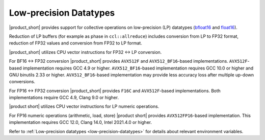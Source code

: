 .. _`bfloat16`: https://en.wikipedia.org/wiki/Bfloat16_floating-point_format
.. _`float16`: https://en.wikipedia.org/wiki/Half-precision_floating-point_format

=======================
Low-precision Datatypes
=======================

|product_short| provides support for collective operations on low-precision (LP) datatypes (`bfloat16`_ and `float16`_).

Reduction of LP buffers (for example as phase in ``ccl::allreduce``) includes conversion from LP to FP32 format, reduction of FP32 values and conversion from FP32 to LP format.

|product_short| utilizes CPU vector instructions for FP32 <-> LP conversion.

For BF16 <-> FP32 conversion |product_short| provides ``AVX512F`` and ``AVX512_BF16``-based implementations.
``AVX512F``-based implementation requires GCC 4.9 or higher. ``AVX512_BF16``-based implementation requires GCC 10.0 or higher and GNU binutils 2.33 or higher.
``AVX512_BF16``-based implementation may provide less accuracy loss after multiple up-down conversions.

For FP16 <-> FP32 conversion |product_short| provides ``F16C`` and ``AVX512F``-based implementations.
Both implementations require GCC 4.9, Clang 9.0 or higher.

|product short| utilizes CPU vector instructions for LP numeric operations.

For FP16 numeric operations (arithmetic, load, store) |product short| provides ``AVX512FP16``-based implementation.
This implementation requires GCC 12.0, Clang 14.0, Intel 2021.4.0 or higher.

Refer to :ref:`Low-precision datatypes <low-precision-datatypes>` for details about relevant environment variables.

